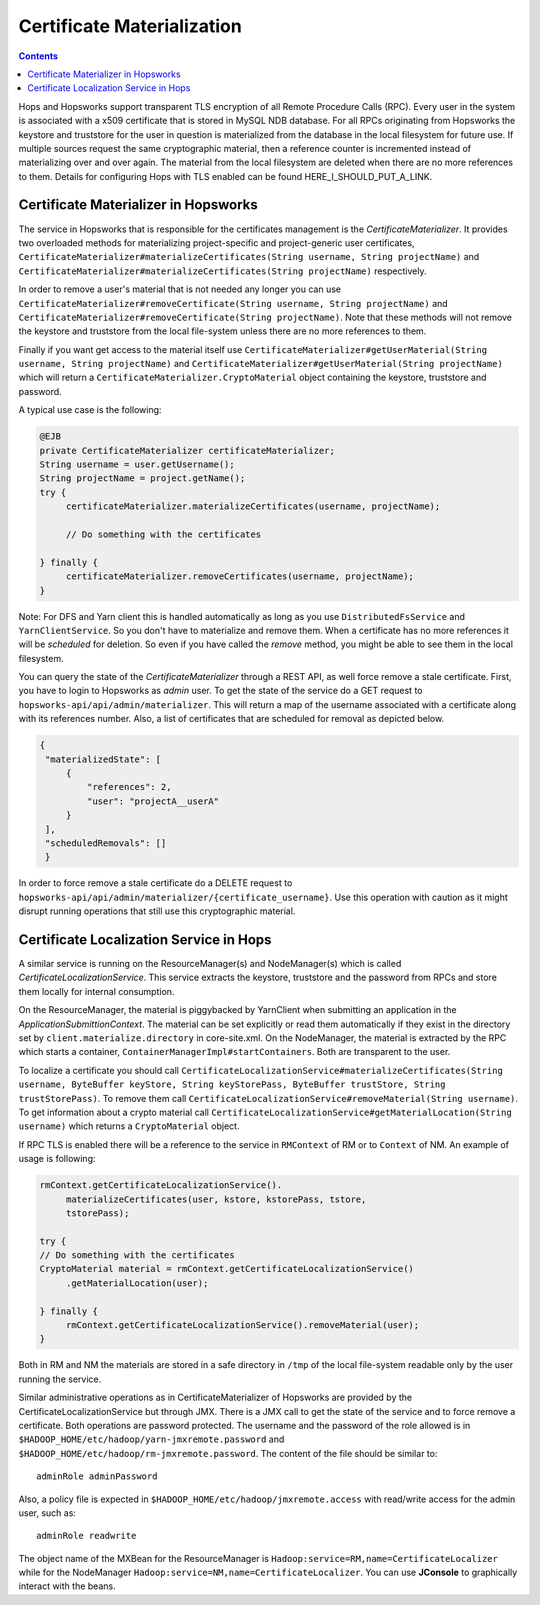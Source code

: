 ===========================
Certificate Materialization
===========================

.. contents:: Contents
   :local:
   :depth: 2

Hops and Hopsworks support transparent TLS encryption of all Remote
Procedure Calls (RPC). Every user in the system is associated with a
x509 certificate that is stored in MySQL NDB database. For all RPCs
originating from Hopsworks the keystore and truststore for the user in
question is materialized from the database in the local filesystem for
future use. If multiple sources request the same cryptographic
material, then a reference counter is incremented instead of
materializing over and over again. The material from the local
filesystem are deleted when there are no more references to
them. Details for configuring Hops with TLS enabled can be found
HERE_I_SHOULD_PUT_A_LINK.

Certificate Materializer in Hopsworks
-------------------------------------

The service in Hopsworks that is responsible for the certificates
management is the *CertificateMaterializer*. It provides two
overloaded methods for materializing project-specific and
project-generic user certificates,
``CertificateMaterializer#materializeCertificates(String username,
String projectName)`` and
``CertificateMaterializer#materializeCertificates(String
projectName)`` respectively.

In order to remove a user's material that
is not needed any longer you can use
``CertificateMaterializer#removeCertificate(String username, String
projectName)`` and ``CertificateMaterializer#removeCertificate(String
projectName)``. Note that these methods will not remove the keystore
and truststore from the local file-system unless there are no more
references to them.

Finally if you want get access to the material
itself use ``CertificateMaterializer#getUserMaterial(String username,
String projectName)`` and
``CertificateMaterializer#getUserMaterial(String projectName)`` which
will return a ``CertificateMaterializer.CryptoMaterial`` object
containing the keystore, truststore and password.

A typical use case is the following:

.. code-block:: java
		
   @EJB
   private CertificateMaterializer certificateMaterializer;
   String username = user.getUsername();
   String projectName = project.getName();
   try {
	certificateMaterializer.materializeCertificates(username, projectName);

	// Do something with the certificates

   } finally {
	certificateMaterializer.removeCertificates(username, projectName);
   }


Note: For DFS and Yarn client this is handled automatically as long as
you use ``DistributedFsService`` and ``YarnClientService``. So you
don't have to materialize and remove them. When a certificate has no
more references it will be *scheduled* for deletion. So even if you
have called the *remove* method, you might be able to see them in the
local filesystem.

You can query the state of the *CertificateMaterializer* through a
REST API, as well force remove a stale certificate. First, you have to
login to Hopsworks as *admin* user. To get the state of the service do
a GET request to ``hopsworks-api/api/admin/materializer``. This will
return a map of the username associated with a certificate along with
its references number. Also, a list of certificates that are scheduled
for removal as depicted below.

.. code-block:: json

   {
    "materializedState": [
        {
            "references": 2,
            "user": "projectA__userA"
        }
    ],
    "scheduledRemovals": []
    }

In order to force remove a stale certificate do a DELETE request to
``hopsworks-api/api/admin/materializer/{certificate_username}``. Use
this operation with caution as it might disrupt running operations
that still use this cryptographic material.

Certificate Localization Service in Hops
----------------------------------------

A similar service is running on the ResourceManager(s) and
NodeManager(s) which is called *CertificateLocalizationService*. This
service extracts the keystore, truststore and the password from RPCs
and store them locally for internal consumption.

On the
ResourceManager, the material is piggybacked by YarnClient when
submitting an application in the *ApplicationSubmittionContext*. The
material can be set explicitly or read them automatically if they
exist in the directory set by ``client.materialize.directory`` in
core-site.xml. On the NodeManager, the material is extracted by the RPC which starts
a container, ``ContainerManagerImpl#startContainers``. Both are
transparent to the user.

To localize a certificate you should call
``CertificateLocalizationService#materializeCertificates(String
username, ByteBuffer keyStore, String keyStorePass, ByteBuffer
trustStore, String trustStorePass)``. To remove them call
``CertificateLocalizationService#removeMaterial(String username)``. To
get information about a crypto material call
``CertificateLocalizationService#getMaterialLocation(String
username)`` which returns a ``CryptoMaterial`` object.

If RPC TLS is enabled there will be a reference to the service in
``RMContext`` of RM or to ``Context`` of NM. An example of usage is
following:

.. code-block:: java

   rmContext.getCertificateLocalizationService().
        materializeCertificates(user, kstore, kstorePass, tstore,
	tstorePass);

   try {
   // Do something with the certificates
   CryptoMaterial material = rmContext.getCertificateLocalizationService()
	.getMaterialLocation(user);

   } finally {
	rmContext.getCertificateLocalizationService().removeMaterial(user);
   }

Both in RM and NM the materials are stored in a safe directory in
``/tmp`` of the local file-system readable only by the user running the
service.

Similar administrative operations as in CertificateMaterializer of
Hopsworks are provided by the CertificateLocalizationService but
through JMX. There is a JMX call to get the state of the service and
to force remove a certificate. Both operations are password
protected. The username and the password of the role allowed is in
``$HADOOP_HOME/etc/hadoop/yarn-jmxremote.password`` and
``$HADOOP_HOME/etc/hadoop/rm-jmxremote.password``. The content of the
file should be similar to::
  
  adminRole adminPassword

Also, a policy file is expected in
``$HADOOP_HOME/etc/hadoop/jmxremote.access`` with read/write access
for the admin user, such as::

  adminRole readwrite

The object name of the MXBean for the ResourceManager is
``Hadoop:service=RM,name=CertificateLocalizer`` while for the
NodeManager ``Hadoop:service=NM,name=CertificateLocalizer``. You can
use **JConsole** to graphically interact with the beans.

